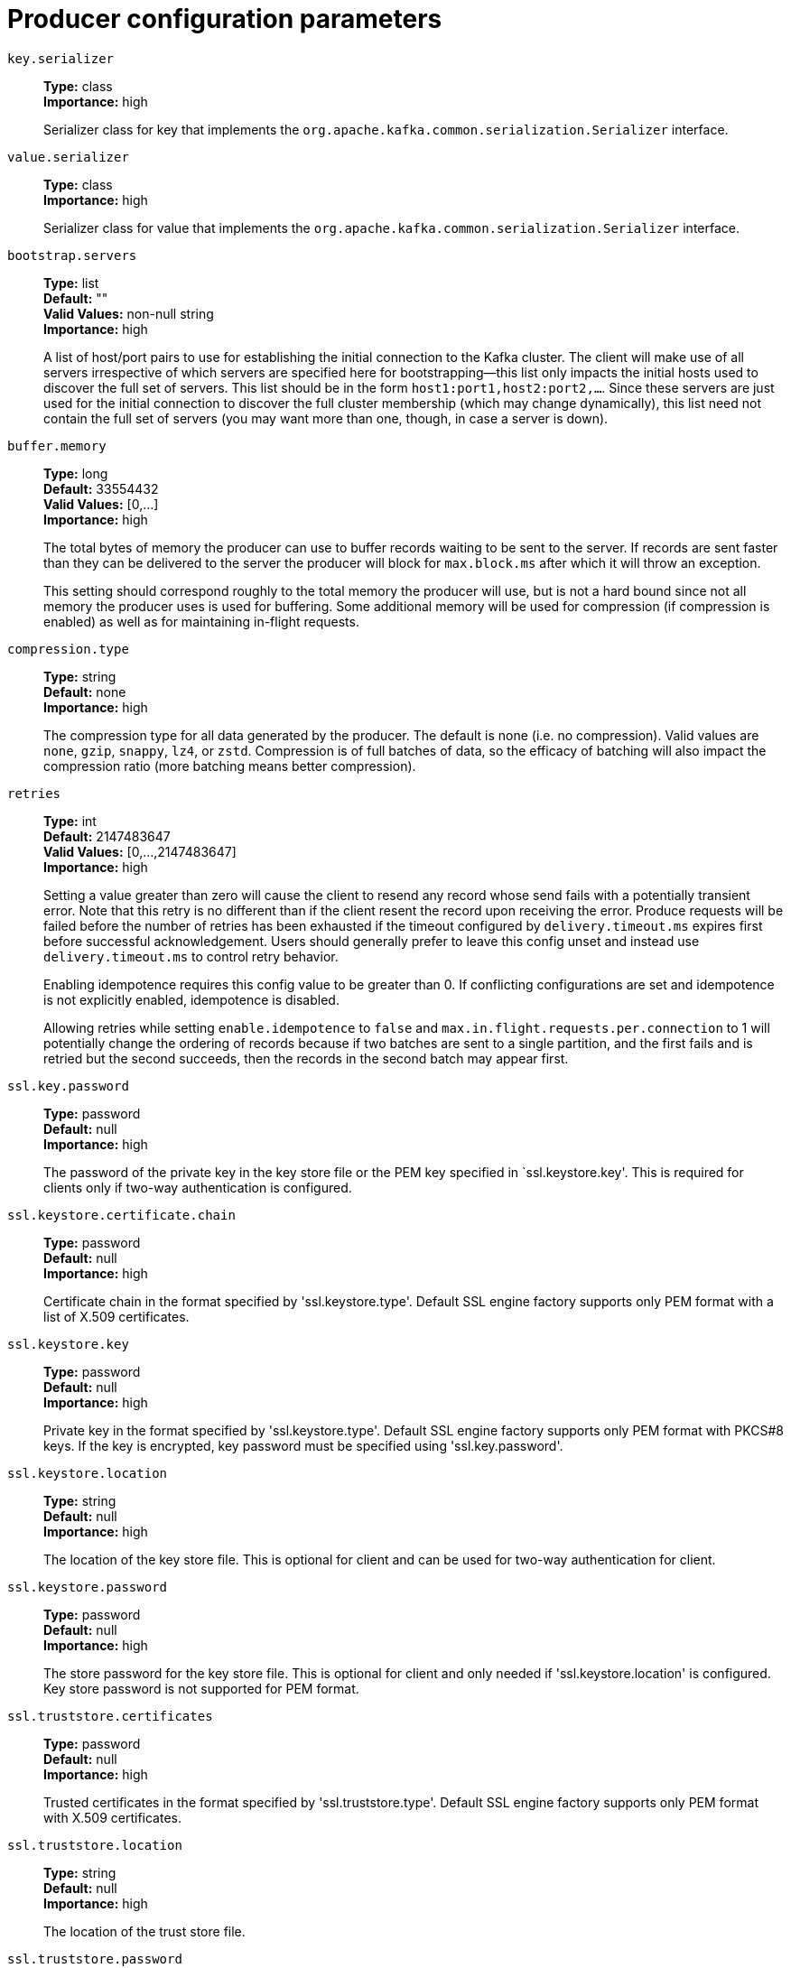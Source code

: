// Module included in the following assemblies:
//
// assembly-overview.adoc
//
// THIS FILE IS AUTO-GENERATED. DO NOT EDIT BY HAND
// Run "make clean buildall" to regenerate.

[id='producer-configuration-parameters-{context}']
= Producer configuration parameters

`key.serializer`::
*Type:* class +
*Importance:* high +
+
Serializer class for key that implements the `org.apache.kafka.common.serialization.Serializer` interface.

`value.serializer`::
*Type:* class +
*Importance:* high +
+
Serializer class for value that implements the `org.apache.kafka.common.serialization.Serializer` interface.

`bootstrap.servers`::
*Type:* list +
*Default:* "" +
*Valid Values:* non-null string +
*Importance:* high +
+
A list of host/port pairs to use for establishing the initial connection to the Kafka cluster. The client will make use of all servers irrespective of which servers are specified here for bootstrapping&mdash;this list only impacts the initial hosts used to discover the full set of servers. This list should be in the form `host1:port1,host2:port2,...`. Since these servers are just used for the initial connection to discover the full cluster membership (which may change dynamically), this list need not contain the full set of servers (you may want more than one, though, in case a server is down).

`buffer.memory`::
*Type:* long +
*Default:* 33554432 +
*Valid Values:* [0,...] +
*Importance:* high +
+
The total bytes of memory the producer can use to buffer records waiting to be sent to the server. If records are sent faster than they can be delivered to the server the producer will block for `max.block.ms` after which it will throw an exception.
+
This setting should correspond roughly to the total memory the producer will use, but is not a hard bound since not all memory the producer uses is used for buffering. Some additional memory will be used for compression (if compression is enabled) as well as for maintaining in-flight requests.

`compression.type`::
*Type:* string +
*Default:* none +
*Importance:* high +
+
The compression type for all data generated by the producer. The default is none (i.e. no compression). Valid  values are `none`, `gzip`, `snappy`, `lz4`, or `zstd`. Compression is of full batches of data, so the efficacy of batching will also impact the compression ratio (more batching means better compression).

`retries`::
*Type:* int +
*Default:* 2147483647 +
*Valid Values:* [0,...,2147483647] +
*Importance:* high +
+
Setting a value greater than zero will cause the client to resend any record whose send fails with a potentially transient error. Note that this retry is no different than if the client resent the record upon receiving the error. Produce requests will be failed before the number of retries has been exhausted if the timeout configured by `delivery.timeout.ms` expires first before successful acknowledgement. Users should generally prefer to leave this config unset and instead use `delivery.timeout.ms` to control retry behavior.
+
Enabling idempotence requires this config value to be greater than 0. If conflicting configurations are set and idempotence is not explicitly enabled, idempotence is disabled.
+
Allowing retries while setting `enable.idempotence` to `false` and `max.in.flight.requests.per.connection` to 1 will potentially change the ordering of records because if two batches are sent to a single partition, and the first fails and is retried but the second succeeds, then the records in the second batch may appear first.

`ssl.key.password`::
*Type:* password +
*Default:* null +
*Importance:* high +
+
The password of the private key in the key store file or the PEM key specified in `ssl.keystore.key'. This is required for clients only if two-way authentication is configured.

`ssl.keystore.certificate.chain`::
*Type:* password +
*Default:* null +
*Importance:* high +
+
Certificate chain in the format specified by 'ssl.keystore.type'. Default SSL engine factory supports only PEM format with a list of X.509 certificates.

`ssl.keystore.key`::
*Type:* password +
*Default:* null +
*Importance:* high +
+
Private key in the format specified by 'ssl.keystore.type'. Default SSL engine factory supports only PEM format with PKCS#8 keys. If the key is encrypted, key password must be specified using 'ssl.key.password'.

`ssl.keystore.location`::
*Type:* string +
*Default:* null +
*Importance:* high +
+
The location of the key store file. This is optional for client and can be used for two-way authentication for client.

`ssl.keystore.password`::
*Type:* password +
*Default:* null +
*Importance:* high +
+
The store password for the key store file. This is optional for client and only needed if 'ssl.keystore.location' is configured. Key store password is not supported for PEM format.

`ssl.truststore.certificates`::
*Type:* password +
*Default:* null +
*Importance:* high +
+
Trusted certificates in the format specified by 'ssl.truststore.type'. Default SSL engine factory supports only PEM format with X.509 certificates.

`ssl.truststore.location`::
*Type:* string +
*Default:* null +
*Importance:* high +
+
The location of the trust store file.

`ssl.truststore.password`::
*Type:* password +
*Default:* null +
*Importance:* high +
+
The password for the trust store file. If a password is not set, trust store file configured will still be used, but integrity checking is disabled. Trust store password is not supported for PEM format.

`batch.size`::
*Type:* int +
*Default:* 16384 +
*Valid Values:* [0,...] +
*Importance:* medium +
+
The producer will attempt to batch records together into fewer requests whenever multiple records are being sent to the same partition. This helps performance on both the client and the server. This configuration controls the default batch size in bytes. 
+
No attempt will be made to batch records larger than this size. 
+
Requests sent to brokers will contain multiple batches, one for each partition with data available to be sent. 
+
A small batch size will make batching less common and may reduce throughput (a batch size of zero will disable batching entirely). A very large batch size may use memory a bit more wastefully as we will always allocate a buffer of the specified batch size in anticipation of additional records.
+
Note: This setting gives the upper bound of the batch size to be sent. If we have fewer than this many bytes accumulated for this partition, we will 'linger' for the `linger.ms` time waiting for more records to show up. This `linger.ms` setting defaults to 0, which means we'll immediately send out a record even the accumulated batch size is under this `batch.size` setting.

`client.dns.lookup`::
*Type:* string +
*Default:* use_all_dns_ips +
*Valid Values:* [use_all_dns_ips, resolve_canonical_bootstrap_servers_only] +
*Importance:* medium +
+
Controls how the client uses DNS lookups. If set to `use_all_dns_ips`, connect to each returned IP address in sequence until a successful connection is established. After a disconnection, the next IP is used. Once all IPs have been used once, the client resolves the IP(s) from the hostname again (both the JVM and the OS cache DNS name lookups, however). If set to `resolve_canonical_bootstrap_servers_only`, resolve each bootstrap address into a list of canonical names. After the bootstrap phase, this behaves the same as `use_all_dns_ips`.

`client.id`::
*Type:* string +
*Default:* "" +
*Importance:* medium +
+
An id string to pass to the server when making requests. The purpose of this is to be able to track the source of requests beyond just ip/port by allowing a logical application name to be included in server-side request logging.

`connections.max.idle.ms`::
*Type:* long +
*Default:* 540000 (9 minutes) +
*Importance:* medium +
+
Close idle connections after the number of milliseconds specified by this config.

`delivery.timeout.ms`::
*Type:* int +
*Default:* 120000 (2 minutes) +
*Valid Values:* [0,...] +
*Importance:* medium +
+
An upper bound on the time to report success or failure after a call to `send()` returns. This limits the total time that a record will be delayed prior to sending, the time to await acknowledgement from the broker (if expected), and the time allowed for retriable send failures. The producer may report failure to send a record earlier than this config if either an unrecoverable error is encountered, the retries have been exhausted, or the record is added to a batch which reached an earlier delivery expiration deadline. The value of this config should be greater than or equal to the sum of `request.timeout.ms` and `linger.ms`.

`linger.ms`::
*Type:* long +
*Default:* 0 +
*Valid Values:* [0,...] +
*Importance:* medium +
+
The producer groups together any records that arrive in between request transmissions into a single batched request. Normally this occurs only under load when records arrive faster than they can be sent out. However in some circumstances the client may want to reduce the number of requests even under moderate load. This setting accomplishes this by adding a small amount of artificial delay&mdash;that is, rather than immediately sending out a record, the producer will wait for up to the given delay to allow other records to be sent so that the sends can be batched together. This can be thought of as analogous to Nagle's algorithm in TCP. This setting gives the upper bound on the delay for batching: once we get `batch.size` worth of records for a partition it will be sent immediately regardless of this setting, however if we have fewer than this many bytes accumulated for this partition we will 'linger' for the specified time waiting for more records to show up. This setting defaults to 0 (i.e. no delay). Setting `linger.ms=5`, for example, would have the effect of reducing the number of requests sent but would add up to 5ms of latency to records sent in the absence of load.

`max.block.ms`::
*Type:* long +
*Default:* 60000 (1 minute) +
*Valid Values:* [0,...] +
*Importance:* medium +
+
The configuration controls how long the `KafkaProducer`'s `send()`, `partitionsFor()`, `initTransactions()`, `sendOffsetsToTransaction()`, `commitTransaction()` and `abortTransaction()` methods will block. For `send()` this timeout bounds the total time waiting for both metadata fetch and buffer allocation (blocking in the user-supplied serializers or partitioner is not counted against this timeout). For `partitionsFor()` this timeout bounds the time spent waiting for metadata if it is unavailable. The transaction-related methods always block, but may timeout if the transaction coordinator could not be discovered or did not respond within the timeout.

`max.request.size`::
*Type:* int +
*Default:* 1048576 +
*Valid Values:* [0,...] +
*Importance:* medium +
+
The maximum size of a request in bytes. This setting will limit the number of record batches the producer will send in a single request to avoid sending huge requests. This is also effectively a cap on the maximum uncompressed record batch size. Note that the server has its own cap on the record batch size (after compression if compression is enabled) which may be different from this.

`partitioner.class`::
*Type:* class +
*Default:* org.apache.kafka.clients.producer.internals.DefaultPartitioner +
*Importance:* medium +
+
A class to use to determine which partition to be send to when produce the records. Available options are:

* `org.apache.kafka.clients.producer.internals.DefaultPartitioner`: The default partitioner. This strategy will try sticking to a partition until the batch is full, or `linger.ms` is up. It works with the strategy:

* If no partition is specified but a key is present, choose a partition based on a hash of the key
* If no partition or key is present, choose the sticky partition that changes when the batch is full, or `linger.ms` is up.
* `org.apache.kafka.clients.producer.RoundRobinPartitioner`: This partitioning strategy is that each record in a series of consecutive records will be sent to a different partition(no matter if the 'key' is provided or not), until we run out of partitions and start over again. Note: There's a known issue that will cause uneven distribution when new batch is created. Please check KAFKA-9965 for more detail.
* `org.apache.kafka.clients.producer.UniformStickyPartitioner`: This partitioning strategy will try sticking to a partition(no matter if the 'key' is provided or not) until the batch is full, or `linger.ms` is up.
+
Implementing the `org.apache.kafka.clients.producer.Partitioner` interface allows you to plug in a custom partitioner.

`receive.buffer.bytes`::
*Type:* int +
*Default:* 32768 (32 kibibytes) +
*Valid Values:* [-1,...] +
*Importance:* medium +
+
The size of the TCP receive buffer (SO_RCVBUF) to use when reading data. If the value is -1, the OS default will be used.

`request.timeout.ms`::
*Type:* int +
*Default:* 30000 (30 seconds) +
*Valid Values:* [0,...] +
*Importance:* medium +
+
The configuration controls the maximum amount of time the client will wait for the response of a request. If the response is not received before the timeout elapses the client will resend the request if necessary or fail the request if retries are exhausted. This should be larger than `replica.lag.time.max.ms` (a broker configuration) to reduce the possibility of message duplication due to unnecessary producer retries.

`sasl.client.callback.handler.class`::
*Type:* class +
*Default:* null +
*Importance:* medium +
+
The fully qualified name of a SASL client callback handler class that implements the AuthenticateCallbackHandler interface.

`sasl.jaas.config`::
*Type:* password +
*Default:* null +
*Importance:* medium +
+
JAAS login context parameters for SASL connections in the format used by JAAS configuration files. JAAS configuration file format is described http://docs.oracle.com/javase/8/docs/technotes/guides/security/jgss/tutorials/LoginConfigFile.html[here]. The format for the value is: `loginModuleClass controlFlag (optionName=optionValue)*;`. For brokers, the config must be prefixed with listener prefix and SASL mechanism name in lower-case. For example, listener.name.sasl_ssl.scram-sha-256.sasl.jaas.config=com.example.ScramLoginModule required;.

`sasl.kerberos.service.name`::
*Type:* string +
*Default:* null +
*Importance:* medium +
+
The Kerberos principal name that Kafka runs as. This can be defined either in Kafka's JAAS config or in Kafka's config.

`sasl.login.callback.handler.class`::
*Type:* class +
*Default:* null +
*Importance:* medium +
+
The fully qualified name of a SASL login callback handler class that implements the AuthenticateCallbackHandler interface. For brokers, login callback handler config must be prefixed with listener prefix and SASL mechanism name in lower-case. For example, listener.name.sasl_ssl.scram-sha-256.sasl.login.callback.handler.class=com.example.CustomScramLoginCallbackHandler.

`sasl.login.class`::
*Type:* class +
*Default:* null +
*Importance:* medium +
+
The fully qualified name of a class that implements the Login interface. For brokers, login config must be prefixed with listener prefix and SASL mechanism name in lower-case. For example, listener.name.sasl_ssl.scram-sha-256.sasl.login.class=com.example.CustomScramLogin.

`sasl.mechanism`::
*Type:* string +
*Default:* GSSAPI +
*Importance:* medium +
+
SASL mechanism used for client connections. This may be any mechanism for which a security provider is available. GSSAPI is the default mechanism.

`sasl.oauthbearer.jwks.endpoint.url`::
*Type:* string +
*Default:* null +
*Importance:* medium +
+
The OAuth/OIDC provider URL from which the provider's https://datatracker.ietf.org/doc/html/rfc7517#section-5[JWKS (JSON Web Key Set)] can be retrieved. The URL can be HTTP(S)-based or file-based. If the URL is HTTP(S)-based, the JWKS data will be retrieved from the OAuth/OIDC provider via the configured URL on broker startup. All then-current keys will be cached on the broker for incoming requests. If an authentication request is received for a JWT that includes a "kid" header claim value that isn't yet in the cache, the JWKS endpoint will be queried again on demand. However, the broker polls the URL every sasl.oauthbearer.jwks.endpoint.refresh.ms milliseconds to refresh the cache with any forthcoming keys before any JWT requests that include them are received. If the URL is file-based, the broker will load the JWKS file from a configured location on startup. In the event that the JWT includes a "kid" header value that isn't in the JWKS file, the broker will reject the JWT and authentication will fail.

`sasl.oauthbearer.token.endpoint.url`::
*Type:* string +
*Default:* null +
*Importance:* medium +
+
The URL for the OAuth/OIDC identity provider. If the URL is HTTP(S)-based, it is the issuer's token endpoint URL to which requests will be made to login based on the configuration in sasl.jaas.config. If the URL is file-based, it specifies a file containing an access token (in JWT serialized form) issued by the OAuth/OIDC identity provider to use for authorization.

`security.protocol`::
*Type:* string +
*Default:* PLAINTEXT +
*Importance:* medium +
+
Protocol used to communicate with brokers. Valid values are: PLAINTEXT, SSL, SASL_PLAINTEXT, SASL_SSL.

`send.buffer.bytes`::
*Type:* int +
*Default:* 131072 (128 kibibytes) +
*Valid Values:* [-1,...] +
*Importance:* medium +
+
The size of the TCP send buffer (SO_SNDBUF) to use when sending data. If the value is -1, the OS default will be used.

`socket.connection.setup.timeout.max.ms`::
*Type:* long +
*Default:* 30000 (30 seconds) +
*Importance:* medium +
+
The maximum amount of time the client will wait for the socket connection to be established. The connection setup timeout will increase exponentially for each consecutive connection failure up to this maximum. To avoid connection storms, a randomization factor of 0.2 will be applied to the timeout resulting in a random range between 20% below and 20% above the computed value.

`socket.connection.setup.timeout.ms`::
*Type:* long +
*Default:* 10000 (10 seconds) +
*Importance:* medium +
+
The amount of time the client will wait for the socket connection to be established. If the connection is not built before the timeout elapses, clients will close the socket channel.

`ssl.enabled.protocols`::
*Type:* list +
*Default:* TLSv1.2,TLSv1.3 +
*Importance:* medium +
+
The list of protocols enabled for SSL connections. The default is 'TLSv1.2,TLSv1.3' when running with Java 11 or newer, 'TLSv1.2' otherwise. With the default value for Java 11, clients and servers will prefer TLSv1.3 if both support it and fallback to TLSv1.2 otherwise (assuming both support at least TLSv1.2). This default should be fine for most cases. Also see the config documentation for `ssl.protocol`.

`ssl.keystore.type`::
*Type:* string +
*Default:* JKS +
*Importance:* medium +
+
The file format of the key store file. This is optional for client.

`ssl.protocol`::
*Type:* string +
*Default:* TLSv1.3 +
*Importance:* medium +
+
The SSL protocol used to generate the SSLContext. The default is 'TLSv1.3' when running with Java 11 or newer, 'TLSv1.2' otherwise. This value should be fine for most use cases. Allowed values in recent JVMs are 'TLSv1.2' and 'TLSv1.3'. 'TLS', 'TLSv1.1', 'SSL', 'SSLv2' and 'SSLv3' may be supported in older JVMs, but their usage is discouraged due to known security vulnerabilities. With the default value for this config and 'ssl.enabled.protocols', clients will downgrade to 'TLSv1.2' if the server does not support 'TLSv1.3'. If this config is set to 'TLSv1.2', clients will not use 'TLSv1.3' even if it is one of the values in ssl.enabled.protocols and the server only supports 'TLSv1.3'.

`ssl.provider`::
*Type:* string +
*Default:* null +
*Importance:* medium +
+
The name of the security provider used for SSL connections. Default value is the default security provider of the JVM.

`ssl.truststore.type`::
*Type:* string +
*Default:* JKS +
*Importance:* medium +
+
The file format of the trust store file.

`acks`::
*Type:* string +
*Default:* all +
*Valid Values:* [all, -1, 0, 1] +
*Importance:* low +
+
The number of acknowledgments the producer requires the leader to have received before considering a request complete. This controls the  durability of records that are sent. The following settings are allowed:  
 
* `acks=0` If set to zero then the producer will not wait for any acknowledgment from the server at all. The record will be immediately added to the socket buffer and considered sent. No guarantee can be made that the server has received the record in this case, and the `retries` configuration will not take effect (as the client won't generally know of any failures). The offset given back for each record will always be set to `-1`. 
* `acks=1` This will mean the leader will write the record to its local log but will respond without awaiting full acknowledgement from all followers. In this case should the leader fail immediately after acknowledging the record but before the followers have replicated it then the record will be lost. 
* `acks=all` This means the leader will wait for the full set of in-sync replicas to acknowledge the record. This guarantees that the record will not be lost as long as at least one in-sync replica remains alive. This is the strongest available guarantee. This is equivalent to the acks=-1 setting.
+
Note that enabling idempotence requires this config value to be 'all'. If conflicting configurations are set and idempotence is not explicitly enabled, idempotence is disabled.

`enable.idempotence`::
*Type:* boolean +
*Default:* true +
*Importance:* low +
+
When set to 'true', the producer will ensure that exactly one copy of each message is written in the stream. If 'false', producer retries due to broker failures, etc., may write duplicates of the retried message in the stream. Note that enabling idempotence requires `max.in.flight.requests.per.connection` to be less than or equal to 5 (with message ordering preserved for any allowable value), `retries` to be greater than 0, and `acks` must be 'all'. 
+
Idempotence is enabled by default if no conflicting configurations are set. If conflicting configurations are set and idempotence is not explicitly enabled, idempotence is disabled. If idempotence is explicitly enabled and conflicting configurations are set, a `ConfigException` is thrown.

`interceptor.classes`::
*Type:* list +
*Default:* "" +
*Valid Values:* non-null string +
*Importance:* low +
+
A list of classes to use as interceptors. Implementing the `org.apache.kafka.clients.producer.ProducerInterceptor` interface allows you to intercept (and possibly mutate) the records received by the producer before they are published to the Kafka cluster. By default, there are no interceptors.

`max.in.flight.requests.per.connection`::
*Type:* int +
*Default:* 5 +
*Valid Values:* [1,...] +
*Importance:* low +
+
The maximum number of unacknowledged requests the client will send on a single connection before blocking. Note that if this config is set to be greater than 1 and `enable.idempotence` is set to false, there is a risk of message re-ordering after a failed send due to retries (i.e., if retries are enabled). Additionally, enabling idempotence requires this config value to be less than or equal to 5. If conflicting configurations are set and idempotence is not explicitly enabled, idempotence is disabled.

`metadata.max.age.ms`::
*Type:* long +
*Default:* 300000 (5 minutes) +
*Valid Values:* [0,...] +
*Importance:* low +
+
The period of time in milliseconds after which we force a refresh of metadata even if we haven't seen any partition leadership changes to proactively discover any new brokers or partitions.

`metadata.max.idle.ms`::
*Type:* long +
*Default:* 300000 (5 minutes) +
*Valid Values:* [5000,...] +
*Importance:* low +
+
Controls how long the producer will cache metadata for a topic that's idle. If the elapsed time since a topic was last produced to exceeds the metadata idle duration, then the topic's metadata is forgotten and the next access to it will force a metadata fetch request.

`metric.reporters`::
*Type:* list +
*Default:* "" +
*Valid Values:* non-null string +
*Importance:* low +
+
A list of classes to use as metrics reporters. Implementing the `org.apache.kafka.common.metrics.MetricsReporter` interface allows plugging in classes that will be notified of new metric creation. The JmxReporter is always included to register JMX statistics.

`metrics.num.samples`::
*Type:* int +
*Default:* 2 +
*Valid Values:* [1,...] +
*Importance:* low +
+
The number of samples maintained to compute metrics.

`metrics.recording.level`::
*Type:* string +
*Default:* INFO +
*Valid Values:* [INFO, DEBUG, TRACE] +
*Importance:* low +
+
The highest recording level for metrics.

`metrics.sample.window.ms`::
*Type:* long +
*Default:* 30000 (30 seconds) +
*Valid Values:* [0,...] +
*Importance:* low +
+
The window of time a metrics sample is computed over.

`reconnect.backoff.max.ms`::
*Type:* long +
*Default:* 1000 (1 second) +
*Valid Values:* [0,...] +
*Importance:* low +
+
The maximum amount of time in milliseconds to wait when reconnecting to a broker that has repeatedly failed to connect. If provided, the backoff per host will increase exponentially for each consecutive connection failure, up to this maximum. After calculating the backoff increase, 20% random jitter is added to avoid connection storms.

`reconnect.backoff.ms`::
*Type:* long +
*Default:* 50 +
*Valid Values:* [0,...] +
*Importance:* low +
+
The base amount of time to wait before attempting to reconnect to a given host. This avoids repeatedly connecting to a host in a tight loop. This backoff applies to all connection attempts by the client to a broker.

`retry.backoff.ms`::
*Type:* long +
*Default:* 100 +
*Valid Values:* [0,...] +
*Importance:* low +
+
The amount of time to wait before attempting to retry a failed request to a given topic partition. This avoids repeatedly sending requests in a tight loop under some failure scenarios.

`sasl.kerberos.kinit.cmd`::
*Type:* string +
*Default:* /usr/bin/kinit +
*Importance:* low +
+
Kerberos kinit command path.

`sasl.kerberos.min.time.before.relogin`::
*Type:* long +
*Default:* 60000 +
*Importance:* low +
+
Login thread sleep time between refresh attempts.

`sasl.kerberos.ticket.renew.jitter`::
*Type:* double +
*Default:* 0.05 +
*Importance:* low +
+
Percentage of random jitter added to the renewal time.

`sasl.kerberos.ticket.renew.window.factor`::
*Type:* double +
*Default:* 0.8 +
*Importance:* low +
+
Login thread will sleep until the specified window factor of time from last refresh to ticket's expiry has been reached, at which time it will try to renew the ticket.

`sasl.login.connect.timeout.ms`::
*Type:* int +
*Default:* null +
*Importance:* low +
+
The (optional) value in milliseconds for the external authentication provider connection timeout. Currently applies only to OAUTHBEARER.

`sasl.login.read.timeout.ms`::
*Type:* int +
*Default:* null +
*Importance:* low +
+
The (optional) value in milliseconds for the external authentication provider read timeout. Currently applies only to OAUTHBEARER.

`sasl.login.refresh.buffer.seconds`::
*Type:* short +
*Default:* 300 +
*Valid Values:* [0,...,3600] +
*Importance:* low +
+
The amount of buffer time before credential expiration to maintain when refreshing a credential, in seconds. If a refresh would otherwise occur closer to expiration than the number of buffer seconds then the refresh will be moved up to maintain as much of the buffer time as possible. Legal values are between 0 and 3600 (1 hour); a default value of  300 (5 minutes) is used if no value is specified. This value and sasl.login.refresh.min.period.seconds are both ignored if their sum exceeds the remaining lifetime of a credential. Currently applies only to OAUTHBEARER.

`sasl.login.refresh.min.period.seconds`::
*Type:* short +
*Default:* 60 +
*Valid Values:* [0,...,900] +
*Importance:* low +
+
The desired minimum time for the login refresh thread to wait before refreshing a credential, in seconds. Legal values are between 0 and 900 (15 minutes); a default value of 60 (1 minute) is used if no value is specified.  This value and  sasl.login.refresh.buffer.seconds are both ignored if their sum exceeds the remaining lifetime of a credential. Currently applies only to OAUTHBEARER.

`sasl.login.refresh.window.factor`::
*Type:* double +
*Default:* 0.8 +
*Valid Values:* [0.5,...,1.0] +
*Importance:* low +
+
Login refresh thread will sleep until the specified window factor relative to the credential's lifetime has been reached, at which time it will try to refresh the credential. Legal values are between 0.5 (50%) and 1.0 (100%) inclusive; a default value of 0.8 (80%) is used if no value is specified. Currently applies only to OAUTHBEARER.

`sasl.login.refresh.window.jitter`::
*Type:* double +
*Default:* 0.05 +
*Valid Values:* [0.0,...,0.25] +
*Importance:* low +
+
The maximum amount of random jitter relative to the credential's lifetime that is added to the login refresh thread's sleep time. Legal values are between 0 and 0.25 (25%) inclusive; a default value of 0.05 (5%) is used if no value is specified. Currently applies only to OAUTHBEARER.

`sasl.login.retry.backoff.max.ms`::
*Type:* long +
*Default:* 10000 (10 seconds) +
*Importance:* low +
+
The (optional) value in milliseconds for the maximum wait between login attempts to the external authentication provider. Login uses an exponential backoff algorithm with an initial wait based on the sasl.login.retry.backoff.ms setting and will double in wait length between attempts up to a maximum wait length specified by the sasl.login.retry.backoff.max.ms setting. Currently applies only to OAUTHBEARER.

`sasl.login.retry.backoff.ms`::
*Type:* long +
*Default:* 100 +
*Importance:* low +
+
The (optional) value in milliseconds for the initial wait between login attempts to the external authentication provider. Login uses an exponential backoff algorithm with an initial wait based on the sasl.login.retry.backoff.ms setting and will double in wait length between attempts up to a maximum wait length specified by the sasl.login.retry.backoff.max.ms setting. Currently applies only to OAUTHBEARER.

`sasl.oauthbearer.clock.skew.seconds`::
*Type:* int +
*Default:* 30 +
*Importance:* low +
+
The (optional) value in seconds to allow for differences between the time of the OAuth/OIDC identity provider and the broker.

`sasl.oauthbearer.expected.audience`::
*Type:* list +
*Default:* null +
*Importance:* low +
+
The (optional) comma-delimited setting for the broker to use to verify that the JWT was issued for one of the expected audiences. The JWT will be inspected for the standard OAuth "aud" claim and if this value is set, the broker will match the value from JWT's "aud" claim  to see if there is an exact match. If there is no match, the broker will reject the JWT and authentication will fail.

`sasl.oauthbearer.expected.issuer`::
*Type:* string +
*Default:* null +
*Importance:* low +
+
The (optional) setting for the broker to use to verify that the JWT was created by the expected issuer. The JWT will be inspected for the standard OAuth "iss" claim and if this value is set, the broker will match it exactly against what is in the JWT's "iss" claim. If there is no match, the broker will reject the JWT and authentication will fail.

`sasl.oauthbearer.jwks.endpoint.refresh.ms`::
*Type:* long +
*Default:* 3600000 (1 hour) +
*Importance:* low +
+
The (optional) value in milliseconds for the broker to wait between refreshing its JWKS (JSON Web Key Set) cache that contains the keys to verify the signature of the JWT.

`sasl.oauthbearer.jwks.endpoint.retry.backoff.max.ms`::
*Type:* long +
*Default:* 10000 (10 seconds) +
*Importance:* low +
+
The (optional) value in milliseconds for the maximum wait between attempts to retrieve the JWKS (JSON Web Key Set) from the external authentication provider. JWKS retrieval uses an exponential backoff algorithm with an initial wait based on the sasl.oauthbearer.jwks.endpoint.retry.backoff.ms setting and will double in wait length between attempts up to a maximum wait length specified by the sasl.oauthbearer.jwks.endpoint.retry.backoff.max.ms setting.

`sasl.oauthbearer.jwks.endpoint.retry.backoff.ms`::
*Type:* long +
*Default:* 100 +
*Importance:* low +
+
The (optional) value in milliseconds for the initial wait between JWKS (JSON Web Key Set) retrieval attempts from the external authentication provider. JWKS retrieval uses an exponential backoff algorithm with an initial wait based on the sasl.oauthbearer.jwks.endpoint.retry.backoff.ms setting and will double in wait length between attempts up to a maximum wait length specified by the sasl.oauthbearer.jwks.endpoint.retry.backoff.max.ms setting.

`sasl.oauthbearer.scope.claim.name`::
*Type:* string +
*Default:* scope +
*Importance:* low +
+
The OAuth claim for the scope is often named "scope", but this (optional) setting can provide a different name to use for the scope included in the JWT payload's claims if the OAuth/OIDC provider uses a different name for that claim.

`sasl.oauthbearer.sub.claim.name`::
*Type:* string +
*Default:* sub +
*Importance:* low +
+
The OAuth claim for the subject is often named "sub", but this (optional) setting can provide a different name to use for the subject included in the JWT payload's claims if the OAuth/OIDC provider uses a different name for that claim.

`security.providers`::
*Type:* string +
*Default:* null +
*Importance:* low +
+
A list of configurable creator classes each returning a provider implementing security algorithms. These classes should implement the `org.apache.kafka.common.security.auth.SecurityProviderCreator` interface.

`ssl.cipher.suites`::
*Type:* list +
*Default:* null +
*Importance:* low +
+
A list of cipher suites. This is a named combination of authentication, encryption, MAC and key exchange algorithm used to negotiate the security settings for a network connection using TLS or SSL network protocol. By default all the available cipher suites are supported.

`ssl.endpoint.identification.algorithm`::
*Type:* string +
*Default:* https +
*Importance:* low +
+
The endpoint identification algorithm to validate server hostname using server certificate.

`ssl.engine.factory.class`::
*Type:* class +
*Default:* null +
*Importance:* low +
+
The class of type org.apache.kafka.common.security.auth.SslEngineFactory to provide SSLEngine objects. Default value is org.apache.kafka.common.security.ssl.DefaultSslEngineFactory.

`ssl.keymanager.algorithm`::
*Type:* string +
*Default:* SunX509 +
*Importance:* low +
+
The algorithm used by key manager factory for SSL connections. Default value is the key manager factory algorithm configured for the Java Virtual Machine.

`ssl.secure.random.implementation`::
*Type:* string +
*Default:* null +
*Importance:* low +
+
The SecureRandom PRNG implementation to use for SSL cryptography operations.

`ssl.trustmanager.algorithm`::
*Type:* string +
*Default:* PKIX +
*Importance:* low +
+
The algorithm used by trust manager factory for SSL connections. Default value is the trust manager factory algorithm configured for the Java Virtual Machine.

`transaction.timeout.ms`::
*Type:* int +
*Default:* 60000 (1 minute) +
*Importance:* low +
+
The maximum amount of time in ms that the transaction coordinator will wait for a transaction status update from the producer before proactively aborting the ongoing transaction.If this value is larger than the transaction.max.timeout.ms setting in the broker, the request will fail with a `InvalidTxnTimeoutException` error.

`transactional.id`::
*Type:* string +
*Default:* null +
*Valid Values:* non-empty string +
*Importance:* low +
+
The TransactionalId to use for transactional delivery. This enables reliability semantics which span multiple producer sessions since it allows the client to guarantee that transactions using the same TransactionalId have been completed prior to starting any new transactions. If no TransactionalId is provided, then the producer is limited to idempotent delivery. If a TransactionalId is configured, `enable.idempotence` is implied. By default the TransactionId is not configured, which means transactions cannot be used. Note that, by default, transactions require a cluster of at least three brokers which is the recommended setting for production; for development you can change this, by adjusting broker setting `transaction.state.log.replication.factor`.
